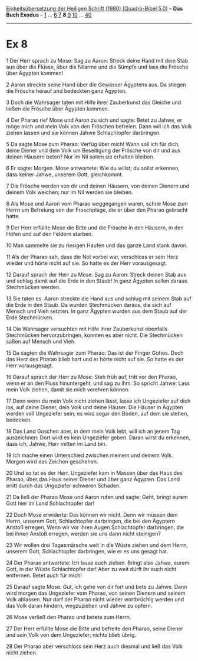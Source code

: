 :PROPERTIES:
:ID:       9254e3bd-f420-425e-9101-25ede6814cb6
:END:
<<navbar>>
[[../index.html][Einheitsübersetzung der Heiligen Schrift (1980)
[Quadro-Bibel 5.0]]] -- *Das Buch Exodus* -- [[file:Ex_1.html][1]] ...
[[file:Ex_6.html][6]] [[file:Ex_7.html][7]] *8* [[file:Ex_9.html][9]]
[[file:Ex_10.html][10]] ... [[file:Ex_40.html][40]]

--------------

* Ex 8
  :PROPERTIES:
  :CUSTOM_ID: ex-8
  :END:

<<verses>>

<<v1>>
1 Der Herr sprach zu Mose: Sag zu Aaron: Streck deine Hand mit dem Stab
aus über die Flüsse, über die Nilarme und die Sümpfe und lass die
Frösche über Ägypten kommen!

<<v2>>
2 Aaron streckte seine Hand über die Gewässer Ägyptens aus. Da stiegen
die Frösche herauf und bedeckten ganz Ägypten.

<<v3>>
3 Doch die Wahrsager taten mit Hilfe ihrer Zauberkunst das Gleiche und
ließen die Frösche über Ägypten kommen.

<<v4>>
4 Der Pharao rief Mose und Aaron zu sich und sagte: Betet zu Jahwe, er
möge mich und mein Volk von den Fröschen befreien. Dann will ich das
Volk ziehen lassen und sie können Jahwe Schlachtopfer darbringen.

<<v5>>
5 Da sagte Mose zum Pharao: Verfüg über mich! Wann soll ich für dich,
deine Diener und dein Volk um Beseitigung der Frösche von dir und aus
deinen Häusern beten? Nur im Nil sollen sie erhalten bleiben.

<<v6>>
6 Er sagte: Morgen. Mose antwortete: Wie du willst; du sollst erkennen,
dass keiner Jahwe, unserem Gott, gleichkommt.

<<v7>>
7 Die Frösche werden von dir und deinen Häusern, von deinen Dienern und
deinem Volk weichen; nur im Nil werden sie bleiben.

<<v8>>
8 Als Mose und Aaron vom Pharao weggegangen waren, schrie Mose zum Herrn
um Befreiung von der Froschplage, die er über den Pharao gebracht hatte.

<<v9>>
9 Der Herr erfüllte Mose die Bitte und die Frösche in den Häusern, in
den Höfen und auf den Feldern starben.

<<v10>>
10 Man sammelte sie zu riesigen Haufen und das ganze Land stank davon.

<<v11>>
11 Als der Pharao sah, dass die Not vorbei war, verschloss er sein Herz
wieder und hörte nicht auf sie. So hatte es der Herr vorausgesagt.

<<v12>>
12 Darauf sprach der Herr zu Mose: Sag zu Aaron: Streck deinen Stab aus
und schlag damit auf die Erde in den Staub! In ganz Ägypten sollen
daraus Stechmücken werden.

<<v13>>
13 Sie taten es. Aaron streckte die Hand aus und schlug mit seinem Stab
auf die Erde in den Staub. Da wurden Stechmücken daraus, die sich auf
Mensch und Vieh setzten. In ganz Ägypten wurden aus dem Staub auf der
Erde Stechmücken.

<<v14>>
14 Die Wahrsager versuchten mit Hilfe ihrer Zauberkunst ebenfalls
Stechmücken hervorzubringen, konnten es aber nicht. Die Stechmücken
saßen auf Mensch und Vieh.

<<v15>>
15 Da sagten die Wahrsager zum Pharao: Das ist der Finger Gottes. Doch
das Herz des Pharao blieb hart und er hörte nicht auf sie. So hatte es
der Herr vorausgesagt.

<<v16>>
16 Darauf sprach der Herr zu Mose: Steh früh auf, tritt vor den Pharao,
wenn er an den Fluss hinuntergeht, und sag zu ihm: So spricht Jahwe:
Lass mein Volk ziehen, damit sie mich verehren können.

<<v17>>
17 Denn wenn du mein Volk nicht ziehen lässt, lasse ich Ungeziefer auf
dich los, auf deine Diener, dein Volk und deine Häuser. Die Häuser in
Ägypten werden voll Ungeziefer sein; es wird sogar den Boden, auf dem
sie stehen, bedecken.

<<v18>>
18 Das Land Goschen aber, in dem mein Volk lebt, will ich an jenem Tag
auszeichnen: Dort wird es kein Ungeziefer geben. Daran wirst du
erkennen, dass ich, Jahwe, Herr mitten im Land bin.

<<v19>>
19 Ich mache einen Unterschied zwischen meinem und deinem Volk. Morgen
wird das Zeichen geschehen.

<<v20>>
20 Und so tat es der Herr. Ungeziefer kam in Massen über das Haus des
Pharao, über das Haus seiner Diener und über ganz Ägypten. Das Land
erlitt durch das Ungeziefer schweren Schaden.

<<v21>>
21 Da ließ der Pharao Mose und Aaron rufen und sagte: Geht, bringt eurem
Gott hier im Land Schlachtopfer dar!

<<v22>>
22 Doch Mose erwiderte: Das können wir nicht. Denn wir müssen dem Herrn,
unserem Gott, Schlachtopfer darbringen, die bei den Ägyptern Anstoß
erregen. Wenn wir vor ihren Augen Schlachtopfer darbringen, die bei
ihnen Anstoß erregen, werden sie uns dann nicht steinigen?

<<v23>>
23 Wir wollen drei Tagesmärsche weit in die Wüste ziehen und dem Herrn,
unserem Gott, Schlachtopfer darbringen, wie er es uns gesagt hat.

<<v24>>
24 Der Pharao antwortete: Ich lasse euch ziehen. Bringt also Jahwe,
eurem Gott, in der Wüste Schlachtopfer dar! Aber zu weit dürft ihr euch
nicht entfernen. Betet auch für mich!

<<v25>>
25 Darauf sagte Mose: Gut, ich gehe von dir fort und bete zu Jahwe. Dann
wird morgen das Ungeziefer vom Pharao, von seinen Dienern und seinem
Volk ablassen. Nur darf der Pharao nicht wieder wortbrüchig werden und
das Volk daran hindern, wegzuziehen und Jahwe zu opfern.

<<v26>>
26 Mose verließ den Pharao und betete zum Herrn.

<<v27>>
27 Der Herr erfüllte Mose die Bitte und befreite den Pharao, seine
Diener und sein Volk von dem Ungeziefer; nichts blieb übrig.

<<v28>>
28 Der Pharao aber verschloss sein Herz auch diesmal und ließ das Volk
nicht ziehen.

